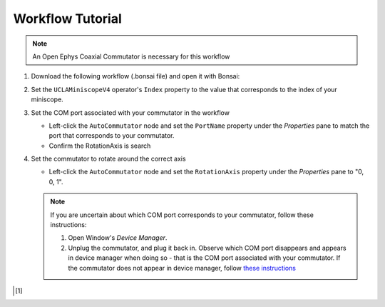 #################
Workflow Tutorial
#################

..  note:: An Open Ephys Coaxial Commutator is necessary for this workflow 

#.  Download the following workflow (.bonsai file) and open it with Bonsai:

    ..  raw:: html

        {% with static_path = '../../../../_static', name = 'uclaminiscopev4-miniscopedaq-commutate' %}
            {% include 'workflow.html' %}
        {% endwith %}

#.  Set the ``UCLAMiniscopeV4`` operator's ``Index`` property to the value that corresponds to the index of your miniscope.

    ..  grid::
        
        ..  grid-item::
            :columns:   3

            ..  image:: /_static/images/uclaminiscopev4-properties.webp
                :align: center
                :alt:   screenshot of ucla miniscope v4 node properties for index

        ..  grid-item::
            
            ..  include::  /includes/set-index.rst

#.  Set the COM port associated with your commutator in the workflow

    *   Left-click the ``AutoCommutator`` node and set the ``PortName`` property under the `Properties` pane to match the port that corresponds to your commutator. 

    *   Confirm the RotationAxis is search

#.  Set the commutator to rotate around the correct axis

    *   Left-click the ``AutoCommutator`` node and set the ``RotationAxis`` property under the `Properties` pane to "0, 0, 1". 

    ..  note::  
        
        If you are uncertain about which COM port corresponds to your commutator, follow these instructions:

        #.  Open Window's *Device Manager*.

        #.  Unplug the commutator, and plug it back in. Observe which COM port disappears and appears in device manager when doing so - that is the COM port associated with your commutator. If the commutator does not appear in device manager, follow `these instructions <https://www.pjrc.com/teensy/troubleshoot.html>`__

..  [1]
    .. include::    /includes/start-workflow.rst